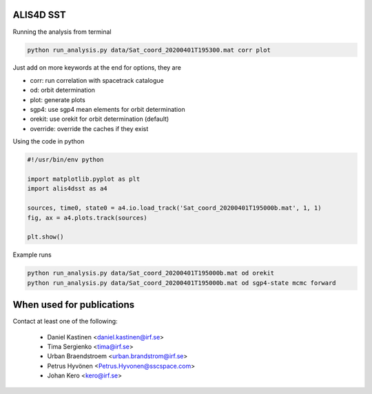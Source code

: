 ALIS4D SST
============

Running the analysis from terminal

.. code-block:: bash

    python run_analysis.py data/Sat_coord_20200401T195300.mat corr plot

Just add on more keywords at the end for options, they are

* corr: run correlation with spacetrack catalogue
* od: orbit determination
* plot: generate plots
* sgp4: use sgp4 mean elements for orbit determination
* orekit: use orekit for orbit determination (default)
* override: override the caches if they exist


Using the code in python

.. code-block:: python

    #!/usr/bin/env python

    import matplotlib.pyplot as plt
    import alis4dsst as a4

    sources, time0, state0 = a4.io.load_track('Sat_coord_20200401T195000b.mat', 1, 1)
    fig, ax = a4.plots.track(sources)

    plt.show()


Example runs

.. code-block:: bash

    python run_analysis.py data/Sat_coord_20200401T195000b.mat od orekit
    python run_analysis.py data/Sat_coord_20200401T195000b.mat od sgp4-state mcmc forward



When used for publications
===========================

Contact at least one of the following:

 * Daniel Kastinen <daniel.kastinen@irf.se>
 * Tima Sergienko <tima@irf.se>
 * Urban Braendstroem <urban.brandstrom@irf.se>
 * Petrus Hyvönen <Petrus.Hyvonen@sscspace.com>
 * Johan Kero <kero@irf.se>
